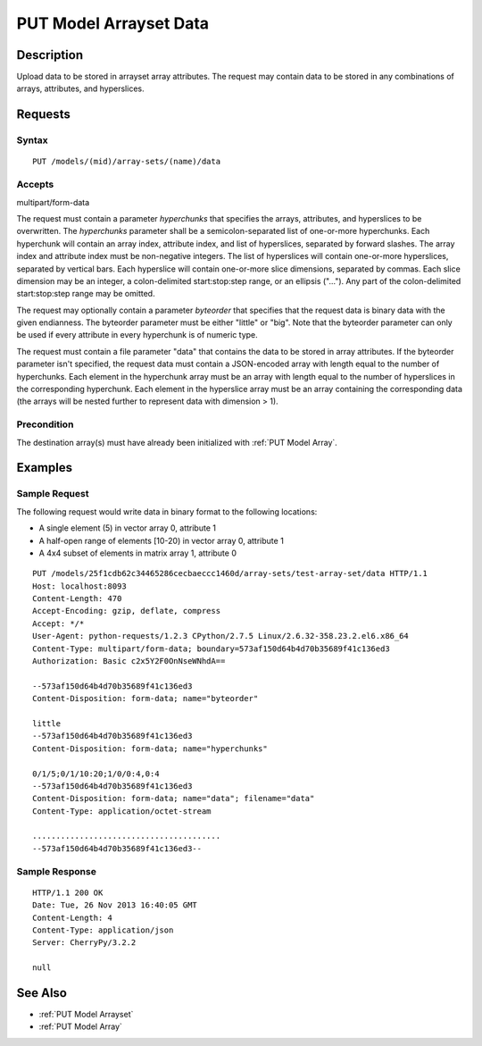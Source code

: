 .. _PUT Model Arrayset Data:

PUT Model Arrayset Data
=======================

Description
-----------

Upload data to be stored in arrayset array attributes. The request may
contain data to be stored in any combinations of arrays, attributes, and
hyperslices.

Requests
--------

Syntax
^^^^^^

::

    PUT /models/(mid)/array-sets/(name)/data

Accepts
^^^^^^^

multipart/form-data

The request must contain a parameter `hyperchunks` that
specifies the arrays, attributes, and hyperslices to be overwritten.
The `hyperchunks` parameter shall be a semicolon-separated list
of one-or-more hyperchunks.  Each hyperchunk will contain an array index, attribute
index, and list of hyperslices, separated by forward slashes.  The array
index and attribute index must be non-negative integers.  The list of hyperslices
will contain one-or-more hyperslices, separated by vertical bars.  Each hyperslice
will contain one-or-more slice dimensions, separated by commas.  Each slice dimension
may be an integer, a colon-delimited start:stop:step range, or an ellipsis ("...").
Any part of the colon-delimited start:stop:step range may be omitted.

The request may optionally contain a parameter `byteorder` that specifies that
the request data is binary data with the given endianness. The byteorder
parameter must be either "little" or "big".  Note that the byteorder parameter
can only be used if every attribute in every hyperchunk is of numeric type.

The request must contain a file parameter "data" that contains the data to be
stored in array attributes. If the byteorder parameter isn't specified, the
request data must contain a JSON-encoded array with length equal to the number
of hyperchunks.  Each element in the hyperchunk array must be an array with
length equal to the number of hyperslices in the corresponding hyperchunk.
Each element in the hyperslice array must be an array containing the
corresponding data (the arrays will be nested further to represent data with
dimension > 1).

Precondition
^^^^^^^^^^^^

The destination array(s) must have already been initialized with :ref:`PUT
Model Array`.

Examples
--------

Sample Request
^^^^^^^^^^^^^^

The following request would write data in binary format to the following locations:

* A single element (5) in vector array 0, attribute 1
* A half-open range of elements [10-20) in vector array 0, attribute 1
* A 4x4 subset of elements in matrix array 1, attribute 0

::

    PUT /models/25f1cdb62c34465286cecbaeccc1460d/array-sets/test-array-set/data HTTP/1.1
    Host: localhost:8093
    Content-Length: 470
    Accept-Encoding: gzip, deflate, compress
    Accept: */*
    User-Agent: python-requests/1.2.3 CPython/2.7.5 Linux/2.6.32-358.23.2.el6.x86_64
    Content-Type: multipart/form-data; boundary=573af150d64b4d70b35689f41c136ed3
    Authorization: Basic c2x5Y2F0OnNseWNhdA==

    --573af150d64b4d70b35689f41c136ed3
    Content-Disposition: form-data; name="byteorder"

    little
    --573af150d64b4d70b35689f41c136ed3
    Content-Disposition: form-data; name="hyperchunks"

    0/1/5;0/1/10:20;1/0/0:4,0:4
    --573af150d64b4d70b35689f41c136ed3
    Content-Disposition: form-data; name="data"; filename="data"
    Content-Type: application/octet-stream

    ........................................
    --573af150d64b4d70b35689f41c136ed3--

Sample Response
^^^^^^^^^^^^^^^

::

    HTTP/1.1 200 OK
    Date: Tue, 26 Nov 2013 16:40:05 GMT
    Content-Length: 4
    Content-Type: application/json
    Server: CherryPy/3.2.2

    null

See Also
--------

-  :ref:`PUT Model Arrayset`
-  :ref:`PUT Model Array`

